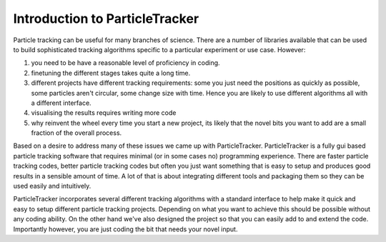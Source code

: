 Introduction to ParticleTracker
===============================

Particle tracking can be useful for many branches of science. There are
a number of libraries available that can be used to build sophisticated tracking algorithms
specific to a particular experiment or use case. However:

1. you need to be have a reasonable level of proficiency in coding. 
2. finetuning the different stages takes quite a long time.
3. different projects have different tracking requirements: some you just need the positions as quickly as possible, some particles aren't circular, some change size with time. Hence you are likely to use different algorithms all with a different interface.
4. visualising the results requires writing more code
5. why reinvent the wheel every time you start a new project, its likely that the novel bits you want to add are a small fraction of the overall process.

Based on a desire to address many of these issues we came up with ParticleTracker. ParticleTracker
is a fully gui based particle tracking software that requires minimal (or in some cases no) programming experience. There
are faster particle tracking codes, better particle tracking codes but often you just want something
that is easy to setup and produces good results in a sensible amount of time. A lot of that is about
integrating different tools and packaging them so they can be used easily and intuitively. 

ParticleTracker incorporates several different tracking algorithms with a standard interface to help make it quick and easy to 
setup different particle tracking projects. Depending on what you want to achieve this should be possible without
any coding ability. On the other hand we've also designed the project so that you can easily add 
to and extend the code. Importantly however, you are just coding the bit that needs your novel input.